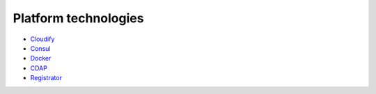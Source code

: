.. This work is licensed under a Creative Commons Attribution 4.0 International License.
.. http://creativecommons.org/licenses/by/4.0

Platform technologies
=====================

-  `Cloudify <http://getcloudify.org/>`__
-  `Consul <https://www.consul.io/>`__
-  `Docker <https://www.docker.com/>`__
-  `CDAP <https://cdap.io/>`__
-  `Registrator <https://github.com/gliderlabs/registrator>`__
